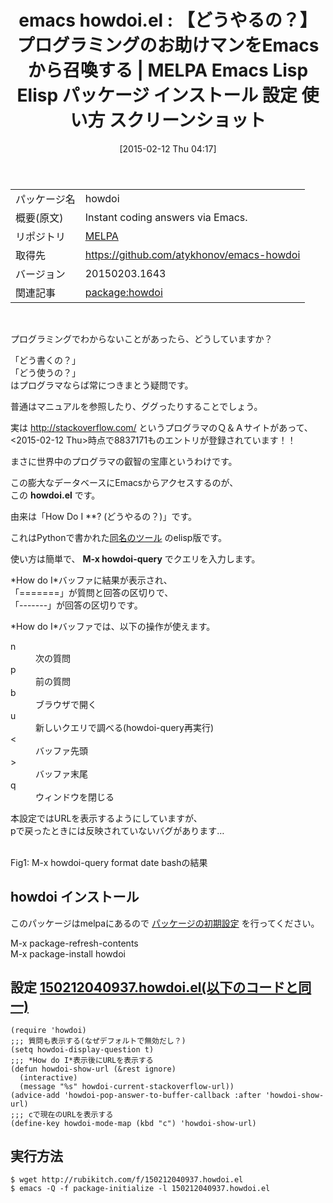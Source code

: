 #+BLOG: rubikitch
#+POSTID: 1119
#+DATE: [2015-02-12 Thu 04:17]
#+PERMALINK: howdoi
#+OPTIONS: toc:nil num:nil todo:nil pri:nil tags:nil ^:nil \n:t -:nil
#+ISPAGE: nil
#+DESCRIPTION:
# (progn (erase-buffer)(find-file-hook--org2blog/wp-mode))
#+BLOG: rubikitch
#+CATEGORY: Emacs
#+EL_PKG_NAME: howdoi
#+EL_TAGS: emacs, %p, %p.el, emacs lisp %p, elisp %p, emacs %f %p, emacs %p 使い方, emacs %p 設定, emacs パッケージ %p, emacs %p スクリーンショット, emacs stackoverflow, emacs howdoi, emacs google, emacs プログラミング 質問, emacs プログラミング わからない, emacs コード 検索, emacs code snippet search, emacs どう書く？, 使い方 わからない, 使い方 調べる, 使い方 ググる
#+EL_TITLE: Emacs Lisp Elisp パッケージ インストール 設定 使い方 スクリーンショット
#+EL_TITLE0: 【どうやるの？】プログラミングのお助けマンをEmacsから召喚する
#+EL_URL: 
#+begin: org2blog
#+DESCRIPTION: MELPAのEmacs Lispパッケージhowdoiの紹介
#+MYTAGS: package:howdoi, emacs 使い方, emacs コマンド, emacs, howdoi, howdoi.el, emacs lisp howdoi, elisp howdoi, emacs melpa howdoi, emacs howdoi 使い方, emacs howdoi 設定, emacs パッケージ howdoi, emacs howdoi スクリーンショット, emacs stackoverflow, emacs howdoi, emacs google, emacs プログラミング 質問, emacs プログラミング わからない, emacs コード 検索, emacs code snippet search, emacs どう書く？, 使い方 わからない, 使い方 調べる, 使い方 ググる
#+TAGS: package:howdoi, emacs 使い方, emacs コマンド, emacs, howdoi, howdoi.el, emacs lisp howdoi, elisp howdoi, emacs melpa howdoi, emacs howdoi 使い方, emacs howdoi 設定, emacs パッケージ howdoi, emacs howdoi スクリーンショット, emacs stackoverflow, emacs howdoi, emacs google, emacs プログラミング 質問, emacs プログラミング わからない, emacs コード 検索, emacs code snippet search, emacs どう書く？, 使い方 わからない, 使い方 調べる, 使い方 ググる, Emacs, howdoi.el, M-x howdoi-query, howdoi.el, M-x howdoi-query
#+TITLE: emacs howdoi.el : 【どうやるの？】プログラミングのお助けマンをEmacsから召喚する | MELPA Emacs Lisp Elisp パッケージ インストール 設定 使い方 スクリーンショット
#+BEGIN_HTML
<table>
<tr><td>パッケージ名</td><td>howdoi</td></tr>
<tr><td>概要(原文)</td><td>Instant coding answers via Emacs.</td></tr>
<tr><td>リポジトリ</td><td><a href="http://melpa.org/">MELPA</a></td></tr>
<tr><td>取得先</td><td><a href="https://github.com/atykhonov/emacs-howdoi">https://github.com/atykhonov/emacs-howdoi</a></td></tr>
<tr><td>バージョン</td><td>20150203.1643</td></tr>
<tr><td>関連記事</td><td><a href="http://rubikitch.com/tag/package:howdoi/">package:howdoi</a> </td></tr>
</table>
<br />
#+END_HTML
プログラミングでわからないことがあったら、どうしていますか？

「どう書くの？」
「どう使うの？」
はプログラマならば常につきまとう疑問です。

普通はマニュアルを参照したり、ググったりすることでしょう。

実は [[http://stackoverflow.com/]] というプログラマのＱ＆Ａサイトがあって、
<2015-02-12 Thu>時点で8837171ものエントリが登録されています！！

まさに世界中のプログラマの叡智の宝庫というわけです。

この膨大なデータベースにEmacsからアクセスするのが、
この *howdoi.el* です。

由来は「How Do I **? (どうやるの？)」です。

これはPythonで書かれた[[https://github.com/gleitz/howdoi][同名のツール]] のelisp版です。

使い方は簡単で、 *M-x howdoi-query* でクエリを入力します。

*How do I*バッファに結果が表示され、
「=======」が質問と回答の区切りで、
「-------」が回答の区切りです。

*How do I*バッファでは、以下の操作が使えます。

- n :: 次の質問
- p :: 前の質問
- b :: ブラウザで開く
- u :: 新しいクエリで調べる(howdoi-query再実行)
- < :: バッファ先頭
- > :: バッファ末尾
- q :: ウィンドウを閉じる

本設定ではURLを表示するようにしていますが、
pで戻ったときには反映されていないバグがあります…



# (progn (forward-line 1)(shell-command "screenshot-time.rb org_template" t))
[[file:/r/sync/screenshots/20150212043652.png]]
Fig1: M-x howdoi-query format date bashの結果
** howdoi インストール
このパッケージはmelpaにあるので [[http://rubikitch.com/package-initialize][パッケージの初期設定]] を行ってください。

M-x package-refresh-contents
M-x package-install howdoi


#+end:
** 概要                                                             :noexport:
プログラミングでわからないことがあったら、どうしていますか？

「どう書くの？」
「どう使うの？」
はプログラマならば常につきまとう疑問です。

普通はマニュアルを参照したり、ググったりすることでしょう。

実は [[http://stackoverflow.com/]] というプログラマのＱ＆Ａサイトがあって、
<2015-02-12 Thu>時点で8837171ものエントリが登録されています！！

まさに世界中のプログラマの叡智の宝庫というわけです。

この膨大なデータベースにEmacsからアクセスするのが、
この *howdoi.el* です。

由来は「How Do I **? (どうやるの？)」です。

これはPythonで書かれた[[https://github.com/gleitz/howdoi][同名のツール]] のelisp版です。

使い方は簡単で、 *M-x howdoi-query* でクエリを入力します。

*How do I*バッファに結果が表示され、
「=======」が質問と回答の区切りで、
「-------」が回答の区切りです。

*How do I*バッファでは、以下の操作が使えます。

- n :: 次の質問
- p :: 前の質問
- b :: ブラウザで開く
- u :: 新しいクエリで調べる(howdoi-query再実行)
- < :: バッファ先頭
- > :: バッファ末尾
- q :: ウィンドウを閉じる

本設定ではURLを表示するようにしていますが、
pで戻ったときには反映されていないバグがあります…



# (progn (forward-line 1)(shell-command "screenshot-time.rb org_template" t))
[[file:/r/sync/screenshots/20150212043652.png]]
Fig1: M-x howdoi-query format date bashの結果

** 設定 [[http://rubikitch.com/f/150212040937.howdoi.el][150212040937.howdoi.el(以下のコードと同一)]]
#+BEGIN: include :file "/r/sync/junk/150212/150212040937.howdoi.el"
#+BEGIN_SRC fundamental
(require 'howdoi)
;;; 質問も表示する(なぜデフォルトで無効だし？)
(setq howdoi-display-question t)
;;; *How do I*表示後にURLを表示する
(defun howdoi-show-url (&rest ignore)
  (interactive)
  (message "%s" howdoi-current-stackoverflow-url))
(advice-add 'howdoi-pop-answer-to-buffer-callback :after 'howdoi-show-url)
;;; cで現在のURLを表示する
(define-key howdoi-mode-map (kbd "c") 'howdoi-show-url)
#+END_SRC

#+END:

** 実行方法
#+BEGIN_EXAMPLE
$ wget http://rubikitch.com/f/150212040937.howdoi.el
$ emacs -Q -f package-initialize -l 150212040937.howdoi.el
#+END_EXAMPLE

# /r/sync/screenshots/20150212043652.png http://rubikitch.com/wp-content/uploads/2015/02/wpid-20150212043652.png
